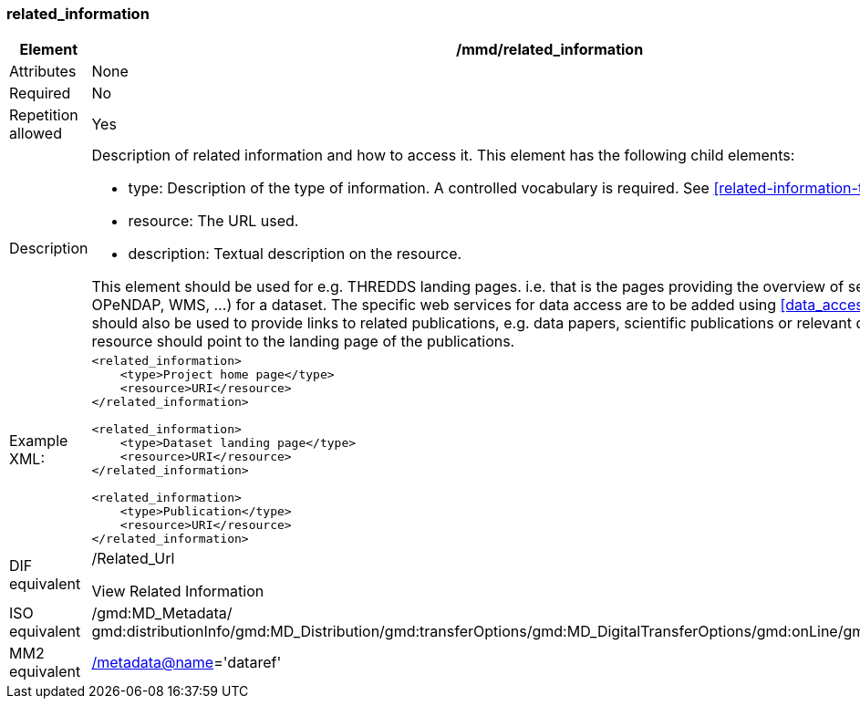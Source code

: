 [[related_information]]
=== related_information

[cols="2,8"]
|=======================================================================
|Element |/mmd/related_information

|Attributes |None

|Required |No

|Repetition allowed |Yes

|Description a|
Description of related information and how to access it. This element has
the following child elements:

* type: Description of the type of information. A controlled vocabulary is required. See <<related-information-types>>.
* resource: The URL used. 
* description: Textual description on the resource.

This element should be used for e.g. THREDDS landing pages. i.e. that is the
pages providing the overview of services (HTTP, OPeNDAP, WMS, ...) for a
dataset. The specific web services for data access are to be added using <<data_access>>.
This element should also be used to provide links to related publications, e.g. data papers, scientific publications 
or relevant documentations. The resource should point to the landing page of the publications. 

|Example XML: a|
----
<related_information>
    <type>Project home page</type>
    <resource>URI</resource>
</related_information>

<related_information>
    <type>Dataset landing page</type>
    <resource>URI</resource>
</related_information>

<related_information>
    <type>Publication</type>
    <resource>URI</resource>
</related_information>

----

|DIF equivalent a|
/Related_Url

View Related Information

|ISO equivalent |/gmd:MD_Metadata/
gmd:distributionInfo/gmd:MD_Distribution/gmd:transferOptions/gmd:MD_DigitalTransferOptions/gmd:onLine/gmd:CI_OnlineResource

|MM2 equivalent
|link:../../../../metadata@name[/metadata@name]='dataref'


|=======================================================================
